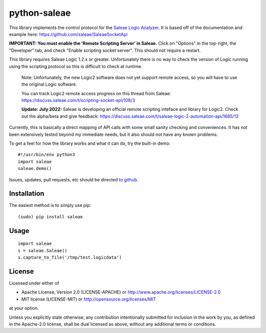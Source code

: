 python-saleae
=============

|travisci| |docs|

This library implements the control protocol for the
`Saleae Logic Analyzer <https://www.saleae.com/>`__. It is based off of the
documentation and example here:
https://github.com/saleae/SaleaeSocketApi

**IMPORTANT: You must enable the 'Remote Scripting Server' in Saleae.** Click
on "Options" in the top-right, the "Developer" tab, and check "Enable scripting
socket server". This should not require a restart.

This library requires Saleae Logic 1.2.x or greater. Unfortunately there is no
way to check the version of Logic running using the scripting protocol so this
is difficult to check at runtime.

  Note: Unfortunately, the new Logic2 software does not yet support remote
  access, so you will have to use the original Logic software.
  
  You can track Logic2 remote access progress on this thread from Saleae:
  https://discuss.saleae.com/t/scripting-socket-api/108/3
  
  **Update: July 2022:** Saleae is developing an official remote scripting
  inteface and library for Logic2. Check out the alpha/beta and give feedback:
  https://discuss.saleae.com/t/saleae-logic-2-automation-api/1685/13

Currently, this is basically a direct mapping of API calls with some small
sanity checking and conveniences. It has not been extensively tested beyond
my immediate needs, but it also should not have any known problems.

To get a feel for how the library works and what it can do, try the built-in demo:

::

    #!/usr/bin/env python3
    import saleae
    saleae.demo()


Issues, updates, pull requests, etc should be directed
`to github <https://github.com/ppannuto/python-saleae>`__.


Installation
------------

The easiest method is to simply use pip:

::

    (sudo) pip install saleae


Usage
-----

::

    import saleae
    s = saleae.Saleae()
    s.capture_to_file('/tmp/test.logicdata')


.. |docs| image:: https://readthedocs.org/projects/python-saleae/badge/?version=latest
    :alt: Documentation Status
    :scale: 100%
    :target: https://python-saleae.readthedocs.org/

.. |travisci| image:: https://travis-ci.org/ppannuto/python-saleae.svg?branch=master
    :alt: Build Status
    :target: https://travis-ci.org/ppannuto/python-saleae



License
-------

Licensed under either of

- Apache License, Version 2.0 (LICENSE-APACHE) or http://www.apache.org/licenses/LICENSE-2.0
- MIT license (LICENSE-MIT) or http://opensource.org/licenses/MIT

at your option.

Unless you explicitly state otherwise, any contribution intentionally submitted
for inclusion in the work by you, as defined in the Apache-2.0 license, shall
be dual licensed as above, without any additional terms or conditions.
